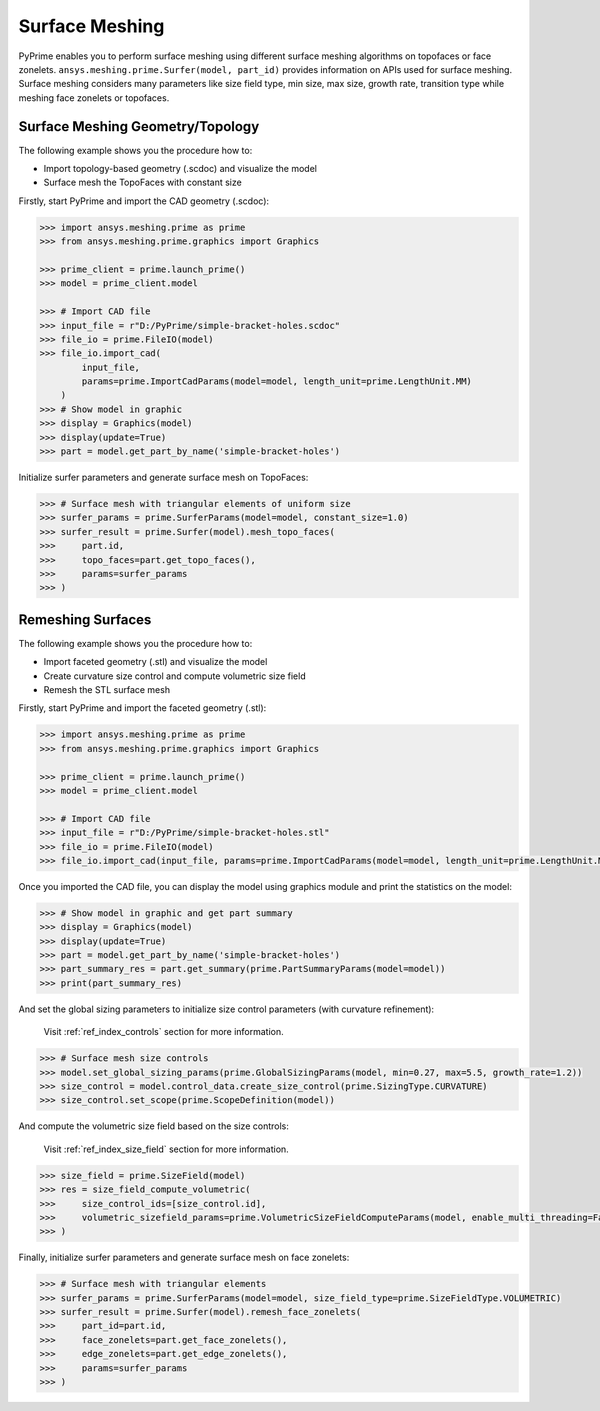 .. _ref_index_surfer:



***************
Surface Meshing
***************

PyPrime enables you to perform surface meshing using different surface meshing algorithms on topofaces or face zonelets.
``ansys.meshing.prime.Surfer(model, part_id)`` provides information on APIs used for surface meshing. 
Surface meshing considers many parameters like size field type, min size, max size, growth rate, transition type while meshing face zonelets or topofaces.

---------------------------------
Surface Meshing Geometry/Topology
---------------------------------

The following example shows you the procedure how to:

* Import topology-based geometry (.scdoc) and visualize the model
* Surface mesh the TopoFaces with constant size

.. image:: ../images/simple-bracket-holes_scdoc.png
    :align: center

Firstly, start PyPrime and import the CAD geometry (.scdoc):

.. code:: python

    >>> import ansys.meshing.prime as prime
    >>> from ansys.meshing.prime.graphics import Graphics

    >>> prime_client = prime.launch_prime()
    >>> model = prime_client.model

    >>> # Import CAD file
    >>> input_file = r"D:/PyPrime/simple-bracket-holes.scdoc"
    >>> file_io = prime.FileIO(model)
    >>> file_io.import_cad(
            input_file,
            params=prime.ImportCadParams(model=model, length_unit=prime.LengthUnit.MM)
        )
    >>> # Show model in graphic
    >>> display = Graphics(model)
    >>> display(update=True)
    >>> part = model.get_part_by_name('simple-bracket-holes')

Initialize surfer parameters and generate surface mesh on TopoFaces:

.. code:: python

    >>> # Surface mesh with triangular elements of uniform size
    >>> surfer_params = prime.SurferParams(model=model, constant_size=1.0)
    >>> surfer_result = prime.Surfer(model).mesh_topo_faces(
    >>>     part.id,
    >>>     topo_faces=part.get_topo_faces(),
    >>>     params=surfer_params
    >>> )

.. image:: ../images/simple-bracket-holes_mesh3.png
    :align: center

------------------
Remeshing Surfaces
------------------

The following example shows you the procedure how to:

* Import faceted geometry (.stl) and visualize the model
* Create curvature size control and compute volumetric size field
* Remesh the STL surface mesh
 
.. image:: ../images/simple-bracket-holes_stl.png
    :align: center

Firstly, start PyPrime and import the faceted geometry (.stl):

.. code:: python

    >>> import ansys.meshing.prime as prime
    >>> from ansys.meshing.prime.graphics import Graphics
  
    >>> prime_client = prime.launch_prime()
    >>> model = prime_client.model
  
    >>> # Import CAD file
    >>> input_file = r"D:/PyPrime/simple-bracket-holes.stl"
    >>> file_io = prime.FileIO(model)
    >>> file_io.import_cad(input_file, params=prime.ImportCadParams(model=model, length_unit=prime.LengthUnit.MM))

Once you imported the CAD file, you can display the model using graphics module and print the statistics on the model:

.. code:: python

    >>> # Show model in graphic and get part summary
    >>> display = Graphics(model)
    >>> display(update=True)
    >>> part = model.get_part_by_name('simple-bracket-holes')
    >>> part_summary_res = part.get_summary(prime.PartSummaryParams(model=model))
    >>> print(part_summary_res)

And set the global sizing parameters to initialize size control parameters (with curvature refinement):

    Visit :ref:`ref_index_controls` section for more information.

.. code:: python

    >>> # Surface mesh size controls
    >>> model.set_global_sizing_params(prime.GlobalSizingParams(model, min=0.27, max=5.5, growth_rate=1.2))
    >>> size_control = model.control_data.create_size_control(prime.SizingType.CURVATURE)
    >>> size_control.set_scope(prime.ScopeDefinition(model))

And compute the volumetric size field based on the size controls:

    Visit :ref:`ref_index_size_field` section for more information.

.. code:: python

    >>> size_field = prime.SizeField(model)
    >>> res = size_field_compute_volumetric(
    >>>     size_control_ids=[size_control.id],
    >>>     volumetric_sizefield_params=prime.VolumetricSizeFieldComputeParams(model, enable_multi_threading=False)
    >>> )

Finally, initialize surfer parameters and generate surface mesh on face zonelets:

.. code:: python

    >>> # Surface mesh with triangular elements
    >>> surfer_params = prime.SurferParams(model=model, size_field_type=prime.SizeFieldType.VOLUMETRIC)
    >>> surfer_result = prime.Surfer(model).remesh_face_zonelets(
    >>>     part_id=part.id,
    >>>     face_zonelets=part.get_face_zonelets(),
    >>>     edge_zonelets=part.get_edge_zonelets(),
    >>>     params=surfer_params
    >>> )
  
.. image:: ../images/simple-bracket-holes_mesh1.png
    :align: center

